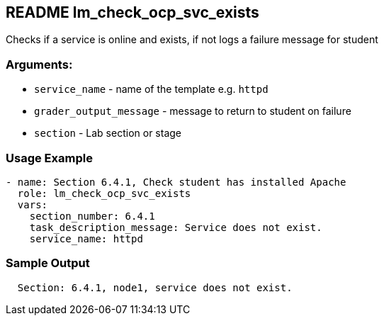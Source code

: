 == README lm_check_ocp_svc_exists

Checks if a service is online and exists, if not logs a failure message for student

=== Arguments:

* `service_name` - name of the template e.g. `httpd`
* `grader_output_message` - message to return to student on failure 
* `section` - Lab section or stage


=== Usage Example

[source,yaml]
----
- name: Section 6.4.1, Check student has installed Apache
  role: lm_check_ocp_svc_exists
  vars:
    section_number: 6.4.1
    task_description_message: Service does not exist.
    service_name: httpd
----

=== Sample Output

[source,bash]
----
  Section: 6.4.1, node1, service does not exist.
----
